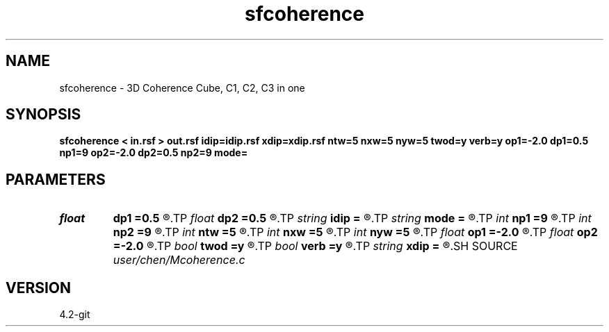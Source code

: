 .TH sfcoherence 1  "APRIL 2023" Madagascar "Madagascar Manuals"
.SH NAME
sfcoherence \- 3D Coherence Cube, C1, C2, C3 in one 
.SH SYNOPSIS
.B sfcoherence < in.rsf > out.rsf idip=idip.rsf xdip=xdip.rsf ntw=5 nxw=5 nyw=5 twod=y verb=y op1=-2.0 dp1=0.5 np1=9 op2=-2.0 dp2=0.5 np2=9 mode=
.SH PARAMETERS
.PD 0
.TP
.I float  
.B dp1
.B =0.5
.R  
.TP
.I float  
.B dp2
.B =0.5
.R  
.TP
.I string 
.B idip
.B =
.R  	inline dip (auxiliary output file name)
.TP
.I string 
.B mode
.B =
.R  	coherence mode: c1, c2, c3
.TP
.I int    
.B np1
.B =9
.R  	inline slope
.TP
.I int    
.B np2
.B =9
.R  	xline slope
.TP
.I int    
.B ntw
.B =5
.R  	half window size for coherence
.TP
.I int    
.B nxw
.B =5
.R  	half window size for coherence
.TP
.I int    
.B nyw
.B =5
.R  	half window size for coherence
.TP
.I float  
.B op1
.B =-2.0
.R  
.TP
.I float  
.B op2
.B =-2.0
.R  
.TP
.I bool   
.B twod
.B =y
.R  [y/n]	y: only twod coherence
.TP
.I bool   
.B verb
.B =y
.R  [y/n]	verbosity
.TP
.I string 
.B xdip
.B =
.R  	crossline dip (auxiliary output file name)
.SH SOURCE
.I user/chen/Mcoherence.c
.SH VERSION
4.2-git
